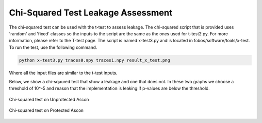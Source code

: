 Chi-Squared Test Leakage Assessment
***********************************

The chi-squared test can be used with the t-test to assess leakage.
The chi-squared script that is provided uses 'random' and 'fixed' classes so the inputs 
to the script are the same as the ones used for t-test2.py. For more information, please refer
to the T-test page.
The script is named x-test3.py and is located in fobos/software/tools/x-test.
To run the test, use the following command. 

.. code-block:: bash

    python x-test3.py traces0.npy traces1.npy result_x_test.png

Where all the input files are similar to the t-test inputs.


Below, we show a chi-sqaured test that show a leakage and one that does not. In these two graphs we 
choose a threshold of 10^-5 and reason that the implementation is leaking if p-values are below the threshold.

.. figure::  figures/x_test_ascon_unpr_s6_new.png
   :align:   center
   :height: 350 px

   Chi-squared test on Unprotected Ascon


.. figure::  figures/x_test_ascon_pr_s6_new.png
   :align:   center
   :height: 350 px

   Chi-squared test on Protected Ascon